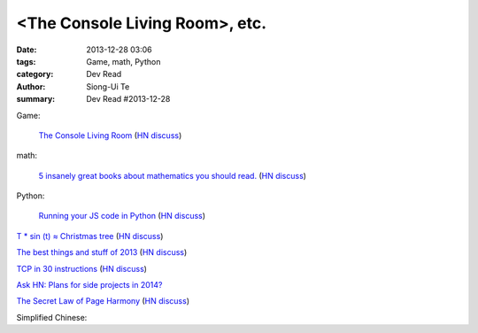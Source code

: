 <The Console Living Room>, etc.
############################################################################

:date: 2013-12-28 03:06
:tags: Game, math, Python
:category: Dev Read
:author: Siong-Ui Te
:summary: Dev Read #2013-12-28


Game:

  `The Console Living Room <https://archive.org/details/consolelivingroom>`_
  (`HN discuss <https://news.ycombinator.com/item?id=6971134>`__)

math:

  `5 insanely great books about mathematics you should read. <http://wp.kjro.se/2013/12/27/5-insanely-great-books-about-mathematics-you-should-read/>`_
  (`HN discuss <https://news.ycombinator.com/item?id=6972765>`__)

Python:

  `Running your JS code in Python <http://blog.sheetjs.com/post/71326534924/running-your-js-code-in-python>`_
  (`HN discuss <https://news.ycombinator.com/item?id=6971999>`__)

`T * sin (t) ≈ Christmas tree <https://github.com/anvaka/atree>`__
(`HN discuss <https://news.ycombinator.com/item?id=6971693>`__)

`The best things and stuff of 2013 <http://blog.fogus.me/2013/12/27/the-best-things-and-stuff-of-2013/>`_
(`HN discuss <https://news.ycombinator.com/item?id=6971351>`__)

`TCP in 30 instructions <http://www.pdl.cmu.edu/mailinglists/ips/mail/msg00133.html>`_
(`HN discuss <https://news.ycombinator.com/item?id=6971935>`__)

`Ask HN: Plans for side projects in 2014? <https://news.ycombinator.com/item?id=6972499>`_

`The Secret Law of Page Harmony <http://retinart.net/graphic-design/secret-law-of-page-harmony/>`_
(`HN discuss <https://news.ycombinator.com/item?id=6972419>`__)

Simplified Chinese:

